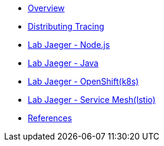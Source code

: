 * xref:index.adoc[Overview]
* xref:distributing_tracing.adoc[Distributing Tracing]
* xref:lab-jaeger-nodejs.adoc[Lab Jaeger - Node.js]
* xref:lab-jaeger-java.adoc[Lab Jaeger - Java]
* xref:ocp-jaeger.adoc[Lab Jaeger - OpenShift(k8s)]
* xref:ocp-istio.adoc[Lab Jaeger - Service Mesh(Istio)]
* xref:references.adoc[References]

